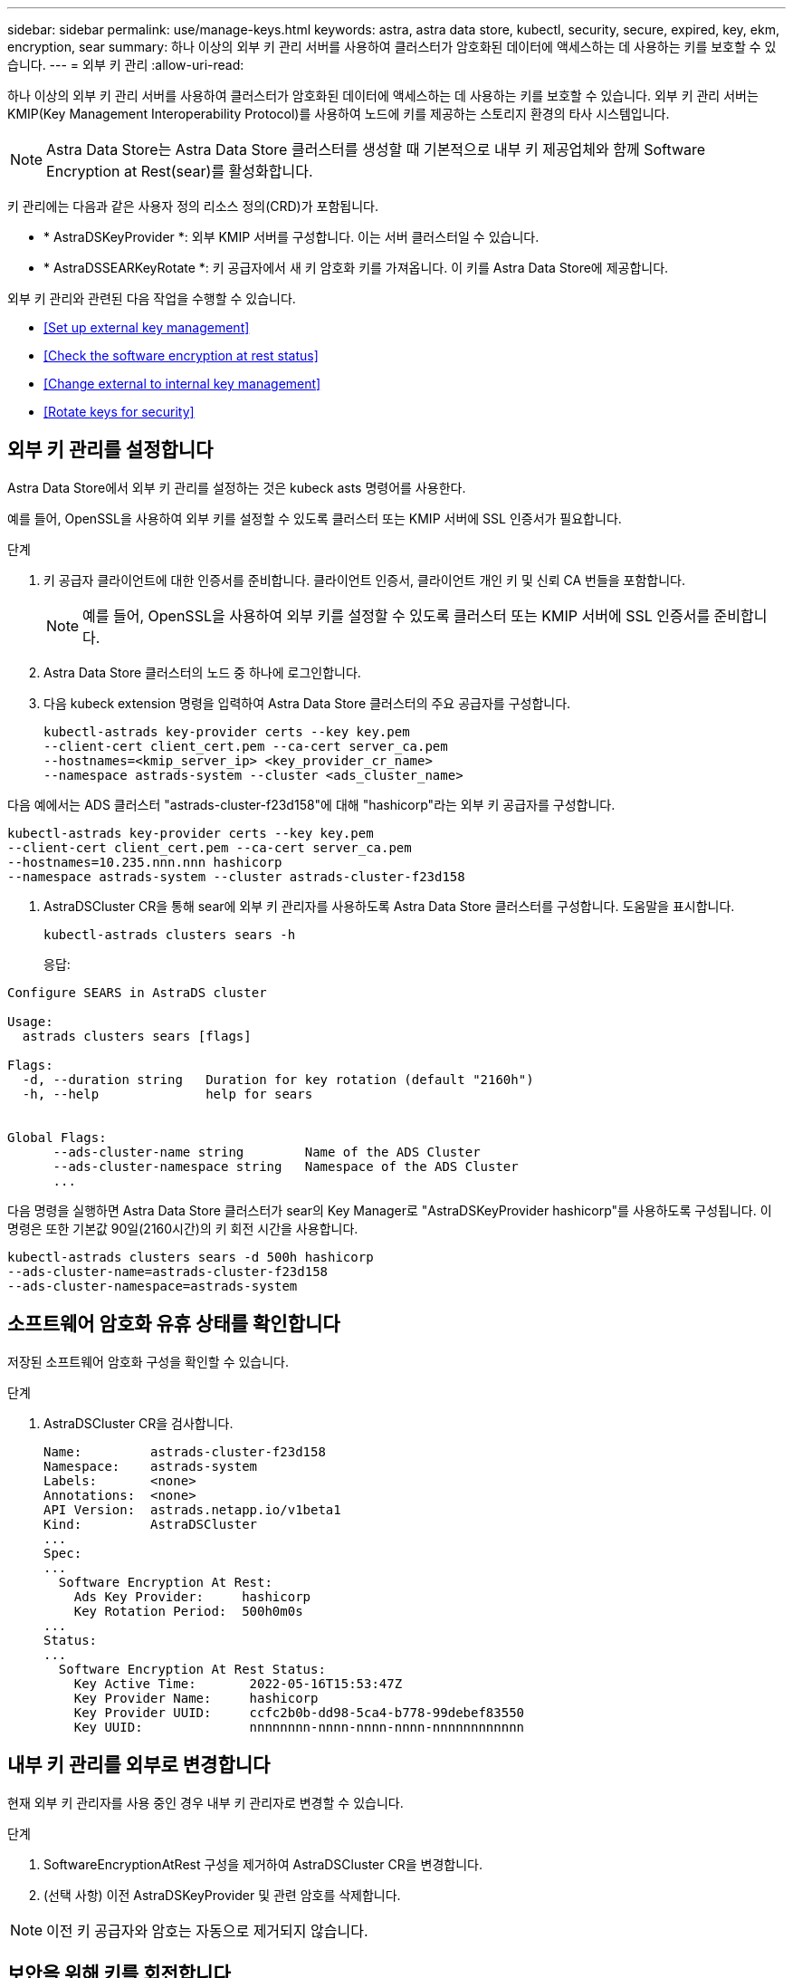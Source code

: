 ---
sidebar: sidebar 
permalink: use/manage-keys.html 
keywords: astra, astra data store, kubectl, security, secure, expired, key, ekm, encryption, sear 
summary: 하나 이상의 외부 키 관리 서버를 사용하여 클러스터가 암호화된 데이터에 액세스하는 데 사용하는 키를 보호할 수 있습니다. 
---
= 외부 키 관리
:allow-uri-read: 


하나 이상의 외부 키 관리 서버를 사용하여 클러스터가 암호화된 데이터에 액세스하는 데 사용하는 키를 보호할 수 있습니다. 외부 키 관리 서버는 KMIP(Key Management Interoperability Protocol)를 사용하여 노드에 키를 제공하는 스토리지 환경의 타사 시스템입니다.


NOTE: Astra Data Store는 Astra Data Store 클러스터를 생성할 때 기본적으로 내부 키 제공업체와 함께 Software Encryption at Rest(sear)를 활성화합니다.

키 관리에는 다음과 같은 사용자 정의 리소스 정의(CRD)가 포함됩니다.

* * AstraDSKeyProvider *: 외부 KMIP 서버를 구성합니다. 이는 서버 클러스터일 수 있습니다.
* * AstraDSSEARKeyRotate *: 키 공급자에서 새 키 암호화 키를 가져옵니다. 이 키를 Astra Data Store에 제공합니다.


외부 키 관리와 관련된 다음 작업을 수행할 수 있습니다.

* <<Set up external key management>>
* <<Check the software encryption at rest status>>
* <<Change external to internal key management>>
* <<Rotate keys for security>>




== 외부 키 관리를 설정합니다

Astra Data Store에서 외부 키 관리를 설정하는 것은 kubeck asts 명령어를 사용한다.

예를 들어, OpenSSL을 사용하여 외부 키를 설정할 수 있도록 클러스터 또는 KMIP 서버에 SSL 인증서가 필요합니다.

.단계
. 키 공급자 클라이언트에 대한 인증서를 준비합니다. 클라이언트 인증서, 클라이언트 개인 키 및 신뢰 CA 번들을 포함합니다.
+

NOTE: 예를 들어, OpenSSL을 사용하여 외부 키를 설정할 수 있도록 클러스터 또는 KMIP 서버에 SSL 인증서를 준비합니다.

. Astra Data Store 클러스터의 노드 중 하나에 로그인합니다.
. 다음 kubeck extension 명령을 입력하여 Astra Data Store 클러스터의 주요 공급자를 구성합니다.
+
[listing]
----
kubectl-astrads key-provider certs --key key.pem
--client-cert client_cert.pem --ca-cert server_ca.pem
--hostnames=<kmip_server_ip> <key_provider_cr_name>
--namespace astrads-system --cluster <ads_cluster_name>
----


다음 예에서는 ADS 클러스터 "astrads-cluster-f23d158"에 대해 "hashicorp"라는 외부 키 공급자를 구성합니다.

[listing]
----
kubectl-astrads key-provider certs --key key.pem
--client-cert client_cert.pem --ca-cert server_ca.pem
--hostnames=10.235.nnn.nnn hashicorp
--namespace astrads-system --cluster astrads-cluster-f23d158
----
. AstraDSCluster CR을 통해 sear에 외부 키 관리자를 사용하도록 Astra Data Store 클러스터를 구성합니다. 도움말을 표시합니다.
+
[listing]
----
kubectl-astrads clusters sears -h
----
+
응답:



[listing]
----
Configure SEARS in AstraDS cluster

Usage:
  astrads clusters sears [flags]

Flags:
  -d, --duration string   Duration for key rotation (default "2160h")
  -h, --help              help for sears


Global Flags:
      --ads-cluster-name string        Name of the ADS Cluster
      --ads-cluster-namespace string   Namespace of the ADS Cluster
      ...
----
다음 명령을 실행하면 Astra Data Store 클러스터가 sear의 Key Manager로 "AstraDSKeyProvider hashicorp"를 사용하도록 구성됩니다. 이 명령은 또한 기본값 90일(2160시간)의 키 회전 시간을 사용합니다.

[listing]
----
kubectl-astrads clusters sears -d 500h hashicorp
--ads-cluster-name=astrads-cluster-f23d158
--ads-cluster-namespace=astrads-system
----


== 소프트웨어 암호화 유휴 상태를 확인합니다

저장된 소프트웨어 암호화 구성을 확인할 수 있습니다.

.단계
. AstraDSCluster CR을 검사합니다.
+
[listing]
----
Name:         astrads-cluster-f23d158
Namespace:    astrads-system
Labels:       <none>
Annotations:  <none>
API Version:  astrads.netapp.io/v1beta1
Kind:         AstraDSCluster
...
Spec:
...
  Software Encryption At Rest:
    Ads Key Provider:     hashicorp
    Key Rotation Period:  500h0m0s
...
Status:
...
  Software Encryption At Rest Status:
    Key Active Time:       2022-05-16T15:53:47Z
    Key Provider Name:     hashicorp
    Key Provider UUID:     ccfc2b0b-dd98-5ca4-b778-99debef83550
    Key UUID:              nnnnnnnn-nnnn-nnnn-nnnn-nnnnnnnnnnnn
----




== 내부 키 관리를 외부로 변경합니다

현재 외부 키 관리자를 사용 중인 경우 내부 키 관리자로 변경할 수 있습니다.

.단계
. SoftwareEncryptionAtRest 구성을 제거하여 AstraDSCluster CR을 변경합니다.
. (선택 사항) 이전 AstraDSKeyProvider 및 관련 암호를 삭제합니다.



NOTE: 이전 키 공급자와 암호는 자동으로 제거되지 않습니다.



== 보안을 위해 키를 회전합니다

키 로테이션을 통해 보안이 강화됩니다. 기본적으로 Astra Data Store는 90일마다 자동으로 키를 순환합니다. 기본 설정을 변경할 수 있습니다. 또한 필요할 때 키를 회전할 수도 있습니다.

.자동 키 회전을 구성합니다
. CRD에서 AstraDSSEARKeyRotate 매개변수를 업데이트합니다. 
+
[listing]
----
kubectl patch astradscluster astrads-cluster-f23d158
-n astrads-system
--type=merge -p '{"spec": {"softwareEncryptionAtRest": { "keyRotationPeriod": "3000h"}}}'
----


.주문형 키 회전을 구성합니다
. 키를 회전하기 위해 AstraDSSEARKeyRotateRequest CR을 생성합니다.
+
[listing]
----
cat << EOF | kubectl apply -f  -
apiVersion: astrads.netapp.io/v1beta1
kind: AstraDSSEARKeyRotateRequest
metadata:
  name: manual
  namespace: astrads-system
spec:
  cluster: astrads-cluster-f23d158
EOF
----


